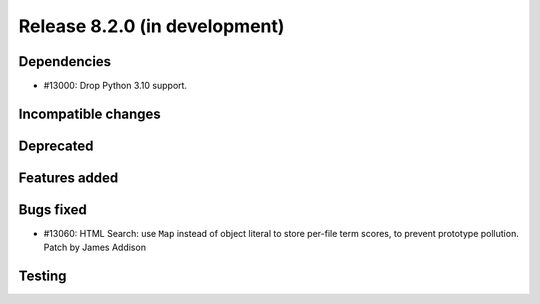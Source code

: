 Release 8.2.0 (in development)
==============================

Dependencies
------------

* #13000: Drop Python 3.10 support.

Incompatible changes
--------------------

Deprecated
----------

Features added
--------------

Bugs fixed
----------

* #13060: HTML Search: use ``Map`` instead of object literal to store
  per-file term scores, to prevent prototype pollution.
  Patch by James Addison

Testing
-------
